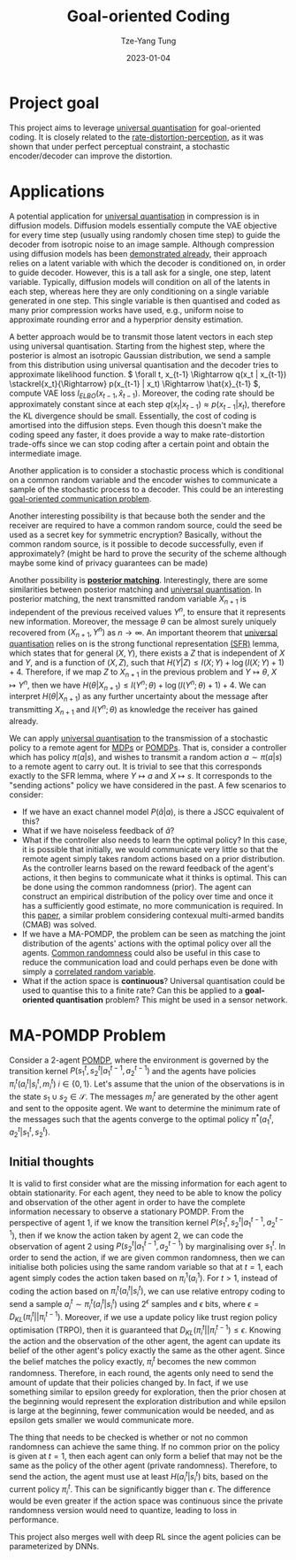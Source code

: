#+title: Goal-oriented Coding
#+date: 2023-01-04
#+author: Tze-Yang Tung
#+columns: %custom_id %item
#+startup: latexpreview

#+hugo_base_dir: ../
#+hugo_section: projects

#+hugo_weight: 2001
#+hugo_auto_set_lastmod: t

#+hugo_tags: Projects
#+hugo_draft: false
* Project goal
:PROPERTIES:
:CUSTOM_ID: universal_coding_a
:END:
This project aims to leverage [[file:information_theory.org::#information_theory_d2][universal quantisation]] for goal-oriented coding.
It is closely related to the [[file:information_theory.org::#information_theory_b][rate-distortion-perception]], as it was shown that under perfect perceptual constraint, a stochastic encoder/decoder can improve the distortion.
* Applications
:PROPERTIES:
:CUSTOM_ID: universal_coding_b
:END:
A potential application for [[file:information_theory.org::#information_theory_d2][universal quantisation]] in compression is in diffusion models.
Diffusion models essentially compute the VAE objective for every time step (usually using randomly chosen time step) to guide the decoder from isotropic noise to an image sample.
Although compression using diffusion models has been [[https://arxiv.org/abs/2209.06950][demonstrated already]], their approach relies on a latent variable with which the decoder is conditioned on, in order to guide decoder.
However, this is a tall ask for a single, one step, latent variable.
Typically, diffusion models will condition on all of the latents in each step, whereas here they are only conditioning on a single variable generated in one step.
This single variable is then quantised and coded as many prior compression works have used, e.g., uniform noise to approximate rounding error and a hyperprior density estimation.

A better approach would be to transmit those latent vectors in each step using universal quantisation.
Starting from the highest step, where the posterior is almost an isotropic Gaussian distribution, we send a sample from this distribution using universal quantisation and the decoder tries to approximate likelihood function.
\( \forall t, x_{t-1} \Rightarrow q(x_t | x_{t-1}) \stackrel{x_t}{\Rightarrow} p(x_{t-1} | x_t) \Rightarrow \hat{x}_{t-1} \), compute VAE loss \( l_{ELBO}(x_{t-1}, \hat{x}_{t-1}) \).
Moreover, the coding rate should be approximately constant since at each step \( q(x_t | x_{t-1}) \approx p(x_{t-1} | x_t) \), therefore the KL divergence should be small.
Essentially, the cost of coding is amortised into the diffusion steps.
Even though this doesn't make the coding speed any faster, it does provide a way to make rate-distortion trade-offs since we can stop coding after a certain point and obtain the intermediate image.

Another application is to consider a stochastic process which is conditional on a common random variable and the encoder wishes to communicate a sample of the stochastic process to a decoder.
This could be an interesting [[file:semantic_communications.org::#semantic_communications_c][goal-oriented communication problem]].

Another interesting possibility is that because both the sender and the receiver are required to have a common random source, could the seed be used as a secret key for symmetric encryption?
Basically, without the common random source, is it possible to decode successfully, even if approximately?
(might be hard to prove the security of the scheme although maybe some kind of privacy guarantees can be made)

Another possibility is [[file:information_theory.org::#information_theory_e1][*posterior matching*]].
Interestingly, there are some similarities between posterior matching and [[file:information_theory.org::#information_theory_d2][universal quantisation]].
In posterior matching, the next transmitted random variable \( X_{n+1} \) is independent of the previous received values \( Y^n \), to ensure that it represents new information.
Moreover, the message \( \theta \) can be almost surely uniquely recovered from \( (X_{n+1}, Y^n) \) as \( n \rightarrow \infty \).
An important theorem that [[file:information_theory.org::#information_theory_d2][universal quantisation]] relies on is the strong functional representation [[http://dx.doi.org/10.1109/TIT.2018.2865570][(SFR)]] lemma, which states that for general \( (X, Y) \), there exists a \( Z \) that is independent of \( X \) and \( Y \), and is a function of \( (X, Z) \), such that \( H(Y | Z) \leq I(X; Y) + \log(I(X; Y) + 1) + 4 \).
Therefore, if we map \( Z \) to \( X_{n+1} \) in the previous problem and \( Y \mapsto \theta \), \( X \mapsto Y^n \), then we have \( H(\theta | X_{n+1}) \leq I(Y^n; \theta) + \log(I(Y^n; \theta) + 1) + 4 \).
We can interpret \( H(\theta | X_{n+1}) \) as any further uncertainty about the message after transmitting \( X_{n+1} \) and \( I(Y^n; \theta) \) as knowledge the receiver has gained already.

We can apply [[file:information_theory.org::#information_theory_d2][universal quantisation]] to the transmission of a stochastic policy to a remote agent for [[file:reinforcement_learning.org::#reinforcement_learning_a][MDPs]] or [[file:reinforcement_learning.org::#reinforcement_learning_b][POMDPs]].
That is, consider a controller which has policy \( \pi(a | s) \), and wishes to transmit a random action \( a \sim \pi(a | s) \) to a remote agent to carry out.
It is trivial to see that this corresponds exactly to the SFR lemma, where \( Y \mapsto a \) and \( X \mapsto s \).
It corresponds to the "sending actions" policy we have considered in the past.
A few scenarios to consider:
+ If we have an exact channel model \( P(\hat{a} | a) \), is there a JSCC equivalent of this?
+ What if we have noiseless feedback of \( \hat{a} \)?
+ What if the controller also needs to learn the optimal policy?
  In this case, it is possible that initially, we would communicate very little so that the remote agent simply takes random actions based on a prior distribution.
  As the controller learns based on the reward feedback of the agent's actions, it then begins to communicate what it thinks is optimal. This can be done using the common randomness (prior).
  The agent can construct an empirical distribution of the policy over time and once it has a sufficiently good estimate, no more communication is required.
  In this [[http://dx.doi.org/10.1109/ISIT50566.2022.9834399][paper]], a similar problem considering contexual multi-armed bandits (CMAB) was solved.
+ If we have a MA-POMDP, the problem can be seen as matching the joint distribution of the agents' actions with the optimal policy over all the agents.
  [[file:information_theory.org::#information_theory_b1][Common randomness]] could also be useful in this case to reduce the communication load and could perhaps even be done with simply a [[http://dx.doi.org/10.1109/GLOBECOM42002.2020.9322460][correlated random variable]].
+ What if the action space is *continuous*? Universal quantisation could be used to quantise this to a finite rate? Can this be applied to a *goal-oriented quantisation* problem?
  This might be used in a sensor network.
* MA-POMDP Problem
:PROPERTIES:
:CUSTOM_ID: universal_coding_c
:END:
Consider a 2-agent [[file:reinforcement_learning.org::#reinforcement_learning_b][POMDP]], where the environment is governed by the transition kernel \( P(s_1^t, s_2^t | a_1^{t-1}, a_2^{t-1}) \) and the agents have policies \( \pi_i^t(a_i^t | s_i^t, m_i^t)\; i \in \{0, 1\} \).
Let's assume that the union of the observations is in the state \( s_1 \cup s_2 \in \mathcal{S} \).
The messages \( m_i^t \) are generated by the other agent and sent to the opposite agent.
We want to determine the minimum rate of the messages such that the agents converge to the optimal policy \( \pi^\ast(a_1^t, a_2^t | s_1^t, s_2^t) \).
** Initial thoughts
:PROPERTIES:
:CUSTOM_ID: universal_coding_c1
:END:
It is valid to first consider what are the missing information for each agent to obtain stationarity.
For each agent, they need to be able to know the policy and observation of the other agent in order to have the complete information necessary to observe a stationary POMDP.
From the perspective of agent 1, if we know the transition kernel \( P(s_1^t, s_2^t | a_1^{t-1}, a_2^{t-1}) \), then if we know the action taken by agent 2, we can code the observation of agent 2 using \( P(s_2^t | a_1^{t-1}, a_2^{t-1}) \) by marginalising over \( s_1^t \).
In order to send the action, if we are given common randomness, then we can initialise both policies using the same random variable so that at \( t = 1 \), each agent simply codes the action taken based on \( \pi_i^1(a_i^1) \).
For \( t > 1 \), instead of coding the action based on \( \pi_i^t(a_i^t | s_i^t) \), we can use relative entropy coding to send a sample \( a_i^t \sim \pi_i^t(a_i^t | s_i^t) \) using \( 2^\epsilon \) samples and \( \epsilon \) bits, where \( \epsilon = D_{KL}(\pi_i^t || \pi_i^{t-1}) \).
Moreover, if we use a update policy like trust region policy optimisation (TRPO), then it is guaranteed that \( D_{KL}(\pi_i^t || \pi_i^{t-1}) \leq \epsilon \).
Knowing the action and the observation of the other agent, the agent can update its belief of the other agent's policy exactly the same as the other agent.
Since the belief matches the policy exactly, \( \pi_i^t \) becomes the new common randomness.
Therefore, in each round, the agents only need to send the amount of update that their policies changed by.
In fact, if we use something similar to epsilon greedy for exploration, then the prior chosen at the beginning would represent the exploration distribution and while epsilon is large at the beginning, fewer communication would be needed, and as epsilon gets smaller we would communicate more.

The thing that needs to be checked is whether or not no common randomness can achieve the same thing.
If no common prior on the policy is given at \( t = 1 \), then each agent can only form a belief that may not be the same as the policy of the other agent (private randomness).
Therefore, to send the action, the agent must use at least \( H(a_i^t | s_i^t) \) bits, based on the current policy \( \pi_i^t \).
This can be significantly bigger than \( \epsilon \).
The difference would be even greater if the action space was continuous since the private randomness version would need to quantize, leading to loss in performance.

This project also merges well with deep RL since the agent policies can be parameterized by DNNs.
